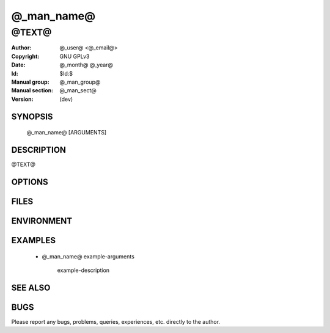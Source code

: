 .. @_man_name@ - manual
.. Copyright (C) @_year@ @_user@
..
.. This program is free software; you can redistribute it and/or modify
.. it under the terms of the GNU General Public License as published by
.. the Free Software Foundation; either version 2 of the License, or
.. (at your option) any later version.
..
.. This program is distributed in the hope that it will be useful,
.. but WITHOUT ANY WARRANTY; without even the implied warranty of
.. MERCHANTABILITY or FITNESS FOR A PARTICULAR PURPOSE.  See the
.. GNU General Public License for more details.
.. You should have received a copy of the GNU General Public License
.. along with this program; if not, write to the Free Software
.. Foundation, Inc., 59 Temple Place, Suite 330, Boston, MA  02111-1307  USA
..

===============================================================================
@_man_name@
===============================================================================

-------------------------------------------------------------------------------
@TEXT@
-------------------------------------------------------------------------------

:Author: @_user@ <@_email@>
:Copyright: GNU GPLv3
:Date: @_month@ @_year@
:Id: $Id:$
:Manual group: @_man_group@
:Manual section: @_man_sect@
:Version: (dev)


SYNOPSIS
========

    @_man_name@ [ARGUMENTS]



DESCRIPTION
===========

@TEXT@



OPTIONS
=======



FILES
=====



ENVIRONMENT
===========



EXAMPLES
========

    * @_man_name@ example-arguments

        example-description



SEE ALSO
========



BUGS
====

Please report any bugs, problems, queries, experiences, etc. directly to the author.
